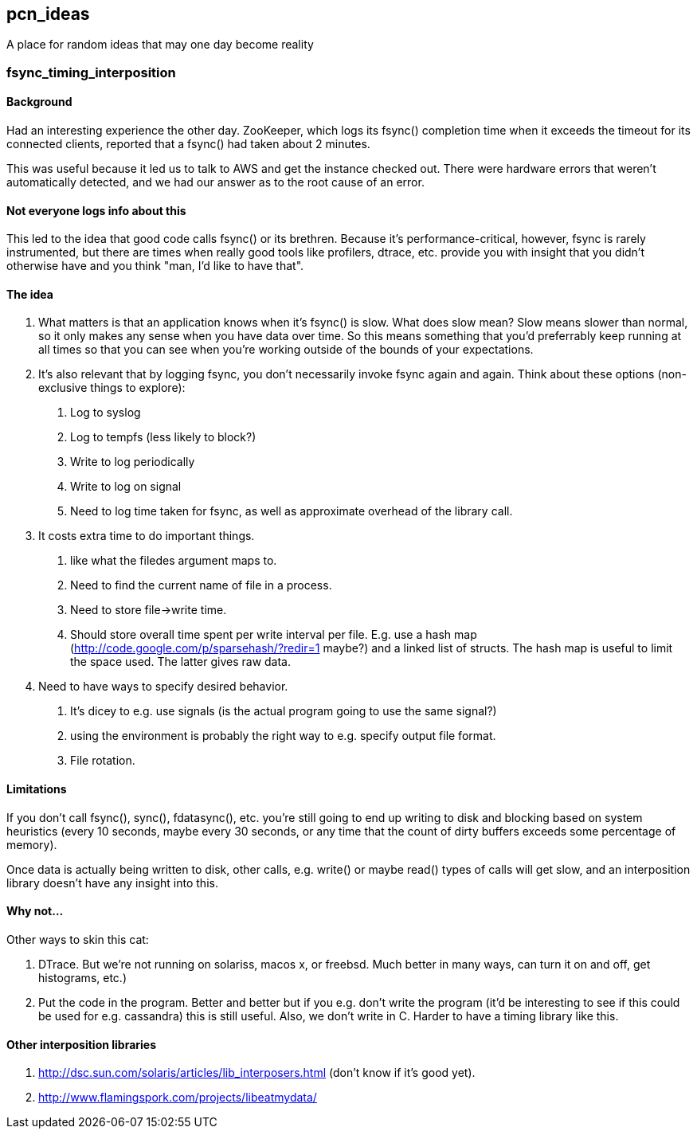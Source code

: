 pcn_ideas
---------

A place for random ideas that may one day become reality

fsync_timing_interposition
~~~~~~~~~~~~~~~~~~~~~~~~~~

Background 
^^^^^^^^^^

Had an interesting experience the other day.  ZooKeeper, which logs
its fsync() completion time when it exceeds the timeout for its
connected clients, reported that a fsync() had taken about 2 minutes.

This was useful because it led us to talk to AWS and get the instance
checked out.  There were hardware errors that weren't automatically
detected, and we had our answer as to the root cause of an error.

Not everyone logs info about this
^^^^^^^^^^^^^^^^^^^^^^^^^^^^^^^^^

This led to the idea that good code calls fsync() or its brethren.
Because it's performance-critical, however, fsync is rarely
instrumented, but there are times when really good tools like
profilers, dtrace, etc. provide you with insight that you didn't
otherwise have and you think "man, I'd like to have that".

The idea
^^^^^^^^

1. What matters is that an application knows when it's fsync() is
slow.  What does slow mean? Slow means slower than normal, so it only
makes any sense when you have data over time.  So this means
something that you'd preferrably keep running at all times so that
you can see when you're working outside of the bounds of your
expectations.

2. It's also relevant that by logging fsync, you don't necessarily
invoke fsync again and again.  Think about these options
(non-exclusive things to explore): 

 a. Log to syslog 
 b. Log to tempfs (less likely to block?)  
 c. Write to log periodically
 d. Write to log on signal
 e. Need to log time taken for fsync, as well as approximate overhead of
    the library call.

3. It costs extra time to do important things.
 a. like what the  filedes argument maps to.
 b. Need to find the current name of file in a process.
 c. Need to store file->write time.
 d. Should store overall time spent per write interval per file.
    E.g. use a hash map (http://code.google.com/p/sparsehash/?redir=1 maybe?)
    and a linked list of structs. The hash map is useful to 
    limit the space used.  The latter gives raw data.    

4. Need to have ways to specify desired behavior.  
 a. It's dicey to e.g. use signals (is the actual program going to use the same
   signal?) 
 b. using the environment is probably the right way to 
   e.g. specify output file format.
 c. File rotation.

Limitations
^^^^^^^^^^^

If you don't call fsync(), sync(), fdatasync(), etc. you're still
going to end up writing to disk and blocking based on system
heuristics (every 10 seconds, maybe every 30 seconds, or any time that
the count of dirty buffers exceeds some percentage of memory).

Once data is actually being written to disk, other calls, e.g. write()
or maybe read() types of calls will get slow, and an interposition
library doesn't have any insight into this.

Why not...
^^^^^^^^^^

Other ways to skin this cat:

1. DTrace.  But we're not running on solariss, macos x, or freebsd.
   Much better in many ways, can turn it on and off, get histograms,
   etc.)

2. Put the code in the program.  Better and better but if you e.g.
   don't write the program (it'd be interesting to see if this could 
   be used for e.g. cassandra) this is still useful.  Also, we don't
   write in C.  Harder to have a timing library like this.

Other interposition libraries
^^^^^^^^^^^^^^^^^^^^^^^^^^^^^

a. http://dsc.sun.com/solaris/articles/lib_interposers.html (don't know if it's good yet).
b. http://www.flamingspork.com/projects/libeatmydata/


